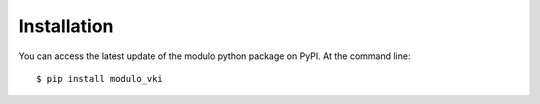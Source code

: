 ============
Installation
============

You can access the latest update of the modulo python package on PyPI. At the command line::

    $ pip install modulo_vki
